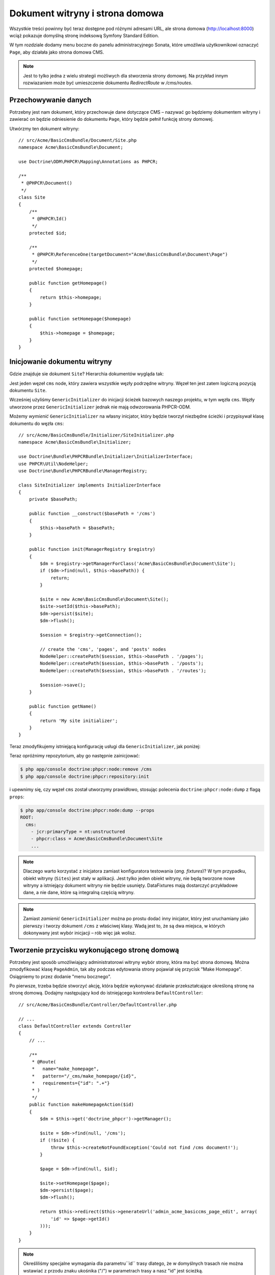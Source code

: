 .. highlight:: php
   :linenothreshold: 2

Dokument witryny i strona domowa
--------------------------------

Wszystkie treści powinny być teraz dostępne pod różnymi adresami URL, ale strona
domowa (http://localhost:8000) wciąż pokazuje domyślną stronę indeksową Symfony
Standard Edition.

W tym rozdziale dodamy menu boczne do panelu administracyjnego Sonata, które umożliwia
użytkownikowi oznaczyć ``Page``, aby działała jako strona domowa CMS.

.. note::

    Jest to tylko jedna z wielu strategii możliwych dla stworzenia strony domowej.
    Na przykład innym rozwiazaniem może być umieszczenie dokumentu `RedirectRoute`
    w `/cms/routes`.

Przechowywanie danych
~~~~~~~~~~~~~~~~~~~~~

Potrzebny jest nam dokument, który przechowuje dane dotyczące CMS – nazywać go
będziemy dokumentem witryny i zawierać on będzie odniesienie do dokumentu ``Page``,
który będzie pełnił funkcję strony domowej.

Utwórzmy ten dokument witryny::

    // src/Acme/BasicCmsBundle/Document/Site.php
    namespace Acme\BasicCmsBundle\Document;

    use Doctrine\ODM\PHPCR\Mapping\Annotations as PHPCR;

    /**
     * @PHPCR\Document()
     */
    class Site
    {
        /**
         * @PHPCR\Id()
         */
        protected $id;

        /**
         * @PHPCR\ReferenceOne(targetDocument="Acme\BasicCmsBundle\Document\Page")
         */
        protected $homepage;

        public function getHomepage()
        {
            return $this->homepage;
        }

        public function setHomepage($homepage)
        {
            $this->homepage = $homepage;
        }
    }

Inicjowanie dokumentu witryny
~~~~~~~~~~~~~~~~~~~~~~~~~~~~~

Gdzie znajduje sie dokument ``Site``? Hierarchia dokumentów wygląda tak:

.. code-block:: text
   :linenos:

    ROOT/
        cms/
           pages/
           routes/
           posts/

Jest jeden węzeł ``cms`` node, który zawiera wszystkie węzły podrzędne witryny.
Węzeł ten jest zatem logiczną pozycją dokumentu ``Site``.

Wcześniej użyliśmy ``GenericInitializer`` do inicjacji ścieżek bazowych naszego
projektu, w tym węzła ``cms``. Węzły utworzone przez ``GenericInitializer`` jednak
nie mają odwzorowania PHPCR-ODM.

Możemy *wymienić* ``GenericInitializer`` na własny inicjator, który będzie tworzył
niezbędne ścieżki i przypisywał klasę dokumentu do węzła ``cms``::

    // src/Acme/BasicCmsBundle/Initializer/SiteInitializer.php
    namespace Acme\BasicCmsBundle\Initializer;

    use Doctrine\Bundle\PHPCRBundle\Initializer\InitializerInterface;
    use PHPCR\Util\NodeHelper;
    use Doctrine\Bundle\PHPCRBundle\ManagerRegistry;

    class SiteInitializer implements InitializerInterface
    {
        private $basePath;

        public function __construct($basePath = '/cms')
        {
            $this->basePath = $basePath;
        }

        public function init(ManagerRegistry $registry)
        {
            $dm = $registry->getManagerForClass('Acme\BasicCmsBundle\Document\Site');
            if ($dm->find(null, $this->basePath)) {
                return;
            }

            $site = new Acme\BasicCmsBundle\Document\Site();
            $site->setId($this->basePath);
            $dm->persist($site);
            $dm->flush();

            $session = $registry->getConnection();

            // create the 'cms', 'pages', and 'posts' nodes
            NodeHelper::createPath($session, $this->basePath . '/pages');
            NodeHelper::createPath($session, $this->basePath . '/posts');
            NodeHelper::createPath($session, $this->basePath . '/routes');

            $session->save();
        }

        public function getName()
        {
            return 'My site initializer';
        }
    }

.. versionadded:: 1.1
    Począwszy od wersji 1.1, metoda ``init`` pobiera ``ManagerRegistry``
    zamiast ``SessionInterface`` PHPCR. Pozwala to na utworzenie dokumentów 
    w inicjatorach. W wersji 1.0, aby otrzymać prawidłową wartość, trzeba ręcznie
    ustawiać własność ``phpcr:class``.

Teraz zmodyfikujemy istniejącą konfigurację usługi dla ``GenericInitializer``,
jak poniżej:

.. configuration-block::

    .. code-block:: yaml
       :linenos:

        # src/Acme/BasicCmsBundle/Resources/config/config.yml
        services:
            # ...
            acme_basiccms.phpcr.initializer.site:
                class: Acme\BasicCmsBundle\Initializer\SiteInitializer
                tags:
                    - { name: doctrine_phpcr.initializer }

    .. code-block:: xml
       :linenos:

        <!-- src/Acme/BasicCmsBUndle/Resources/config/config.php
        <?xml version="1.0" encoding="UTF-8" ?>
        <container xmlns="http://symfony.com/schema/dic/services"
            xmlns:xsi="http://www.w3.org/2001/XMLSchema-instance"
            xmlns:acme_demo="http://www.example.com/symfony/schema/"
            xsi:schemaLocation="http://symfony.com/schema/dic/services
                 http://symfony.com/schema/dic/services/services-1.0.xsd">

            <!-- ... -->
            <services>
                <!-- ... -->
                <service id="acme_basiccms.phpcr.initializer.site"
                    class="Acme\BasicCmsBundle\Initializer\SiteInitializer">
                    <tag name="doctrine_phpcr.initializer"/>
                </service>
            </services>

        </container>

    .. code-block:: php
       :linenos:

        // src/Acme/BasicCmsBundle/Resources/config/config.php

        //  ...
        $container
            ->register(
                'acme_basiccms.phpcr.initializer.site',
                'Acme\BasicCmsBundle\Initializer\SiteInitializer'
            )
            ->addTag('doctrine_phpcr.initializer', array('name' => 'doctrine_phpcr.initializer')
        ;

Teraz opróżnimy repozytorium, aby go następnie zainicjować:

.. code-block:: bash

    $ php app/console doctrine:phpcr:node:remove /cms
    $ php app/console doctrine:phpcr:repository:init

i upewnimy się, czy węzeł ``cms`` został utworzymy prawidłowo, stosując polecenia
``doctrine:phpcr:node:dump`` z flagą ``props``:

.. code-block:: bash

    $ php app/console doctrine:phpcr:node:dump --props
    ROOT:
      cms:
        - jcr:primaryType = nt:unstructured
        - phpcr:class = Acme\BasicCmsBundle\Document\Site
        ...

.. note::

    Dlaczego warto korzystać z inicjatora zamiast konfiguratora testowania
    (*ang. fixtures*)? W tym przypadku, obiekt witryny (``Sites``) jest stały
    w aplikacji. Jest tylko jeden obiekt witryny, nie będą tworzone nowe witryny
    a istniejący dokument witryny nie będzie usunięty. DataFixtures mają dostarczyć
    przykładowe dane, a nie dane, które są integralną częścią witryny.

.. note::

    Zamiast *zamienić* ``GenericInitializer`` można po prostu dodać inny inicjator,
    który jest uruchamiany jako pierwszy i tworzy dokument ``/cms`` z właściwej klasy.
    Wadą jest to, że są dwa miejsca, w których dokonywany jest wybór inicjacji – rób
    więc jak wolisz.

Tworzenie przycisku wykonującego stronę domową
~~~~~~~~~~~~~~~~~~~~~~~~~~~~~~~~~~~~~~~~~~~~~~

Potrzebny jest sposób umożliwiający administratorowi witryny wybór strony, która
ma być strona domową. Można zmodyfikować klasę ``PageAdmin``, tak aby podczas
edytowania strony pojawiał się przycisk "Make Homepage". Osiągniemy to przez
dodanie "menu bocznego".

Po pierwsze, trzeba będzie stworzyć akcję, która będzie wykonywać działanie
przekształcające określoną stronę na stronę domową. Dodajmy następujący kod do
istniejącego kontrolera ``DefaultController``::

    // src/Acme/BasicCmsBundle/Controller/DefaultController.php

    // ...
    class DefaultController extends Controller
    {
        // ...

        /**
         * @Route(
         *   name="make_homepage",
         *   pattern="/_cms/make_homepage/{id}",
         *   requirements={"id": ".+"}
         * )
         */
        public function makeHomepageAction($id)
        {
            $dm = $this->get('doctrine_phpcr')->getManager();

            $site = $dm->find(null, '/cms');
            if (!$site) {
                throw $this->createNotFoundException('Could not find /cms document!');
            }

            $page = $dm->find(null, $id);

            $site->setHomepage($page);
            $dm->persist($page);
            $dm->flush();

            return $this->redirect($this->generateUrl('admin_acme_basiccms_page_edit', array(
                'id' => $page->getId()
            )));
        }
    }

.. note::

    Określiliśmy specjalne wymagania dla parametru``id`` trasy dlatego, że w domyślnych
    trasach nie można wstawiać z przodu znaku ukośnika ("/") w parametrach trasy
    a  nasz "id" jest ścieżką.

Teraz zmodyfikujemy klasę ``PageAdmin``, aby dodać przycisk w menu bocznym::

    // src/Acme/BasicCmsBundle/Admin/PageAdmin

    // ...
    use Knp\Menu\ItemInterface;
    use Sonata\AdminBundle\Admin\AdminInterface;

    class PageAdmin extends Admin
    {
        // ...
        protected function configureSideMenu(ItemInterface $menu, $action, AdminInterface $childAdmin = null)
        {
            if ('edit' !== $action) {
                return;
            }

            $page = $this->getSubject();

            $menu->addChild('make-homepage', array(
                'label' => 'Make Homepage',
                'attributes' => array('class' => 'btn'),
                'route' => 'make_homepage',
                'routeParameters' => array(
                    'id' => $page->getId(),
                ),
            ));
        }
    }

Są tu dwa argumenty nas interesujące:

* ``$menu``: będzie to pozycja menu głównego, do której można dodawać nowe elementy
  menu (jest to to samo API menu API z którym pracowaliśmy wcześniej);
* ``$action``: wskazuje na rodzaj strony konfigurowanej strony.

Jeśli ``edit`` nie jest akcją, to następuje wyjście z kodu i nie jest tworzone
jakiekolwiek menu boczne. Teraz, gdy już wiemy, że wymagane jest edytowanie strony,
to pobieramy *temat* z klasy administratora,która jest obecnie edytowanym obiektem
``Page``, co następnie dodaje element menu.

.. image:: ../../_images/cookbook/basic-cms-sonata-admin-make-homepage.png

Trasowanie strony domowej
~~~~~~~~~~~~~~~~~~~~~~~~~

Teraz, gdy już mamy włączonego administratora do wybierania strony, która będzie
używana jako strona domowa, musimy rzeczywiści doprowadzić to tego, aby CMS
wykorzystywał tą informację do renderowania wyznaczonej strony.

Można to łatwo zrobić, modyfikując akcję ``indexAction`` w ``DefaultController``,
w celu przekazywania żądań dopasowanych wzorca trasy ``/`` do akcji strony::

    // src/Acme/BasicCmsBundle/Controller/DefaultController.php

    // ...
    class DefaultController extends Controller
    {
        // ...

        /**
         * @Route("/")
         */
        public function indexAction()
        {
            $dm = $this->get('doctrine_phpcr')->getManager();
            $site = $dm->find('Acme\BasicCmsBundle\Document\Site', '/cms');
            $homepage = $site->getHomepage();

            if (!$homepage) {
                throw $this->createNotFoundException('No homepage configured');
            }

            return $this->forward('AcmeBasicCmsBundle:Default:page', array(
                'contentDocument' => $homepage
            ));
        }
    }

.. note::

    W przeciwieństwie do poprzednich przykładów, określiliśmy klasę podczas wywołania
    ``find``, a to dlatego że powinniśmy być pewni, że zwracany dokument jest klasy
    ``Site``.

W celu przetestowania tego, odwiedź http://localhost:8000.
